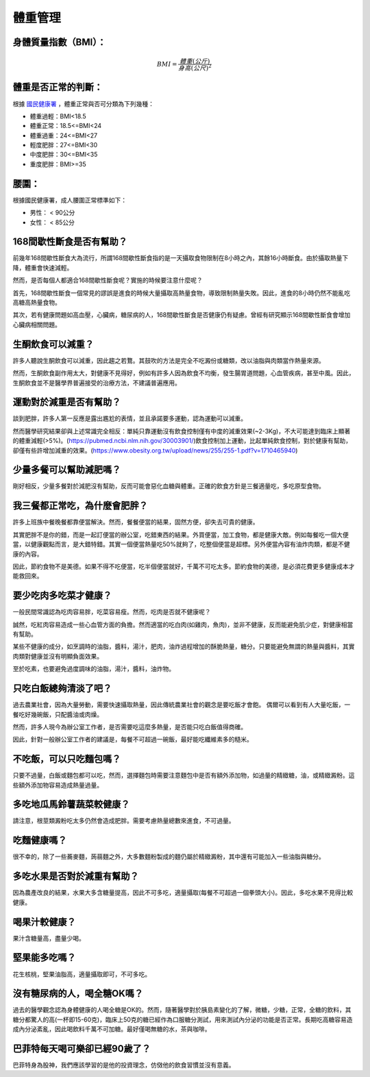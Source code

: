 體重管理
=====

.. _BMI:

身體質量指數（BMI）：
-----------------



.. math::  BMI = \frac{體重(公斤)}{身高(公尺)^2} 


體重是否正常的判斷：
------------------

根據 `國民健康署 <https://health99.hpa.gov.tw/onlineQuiz/bmi>`_ ，體重正常與否可分類為下列幾種：

* 體重過輕：BMI<18.5
* 體重正常：18.5<=BMI<24
* 體重過重：24<=BMI<27
* 輕度肥胖：27<=BMI<30
* 中度肥胖：30<=BMI<35
* 重度肥胖：BMI>=35

.. _waistline:

腰圍：
------------------
根據國民健康署，成人腰圍正常標準如下：

* 男性： < 90公分
* 女性： < 85公分

168間歇性斷食是否有幫助？
------------------
前幾年168間歇性斷食大為流行，所謂168間歇性斷食指的是一天攝取食物限制在8小時之內，其餘16小時斷食。由於攝取熱量下降，體重會快速減輕。

然而，是否每個人都適合168間歇性斷食呢？實施的時候要注意什麼呢？

首先，168間歇性斷食一個常見的謬誤是進食的時候大量攝取高熱量食物，導致限制熱量失敗。因此，進食的8小時仍然不能亂吃高糖高熱量食物。

其次，若有健康問題如高血壓，心臟病，糖尿病的人，168間歇性斷食是否健康仍有疑慮。曾經有研究顯示168間歇性斷食會增加心臟病相關問題。


生酮飲食可以減重？
--------------
許多人聽說生酮飲食可以減重，因此趨之若鶩。其鼓吹的方法是完全不吃澱份或糖類，改以油脂與肉類當作熱量來源。

然而，生酮飲食副作用太大，對健康不見得好，例如有許多人因為飲食不均衡，發生腸胃道問題，心血管疾病，甚至中風。因此，生酮飲食並不是醫學界普遍接受的治療方法，不建議普遍應用。


運動對於減重是否有幫助？
--------------------
談到肥胖，許多人第一反應是露出尷尬的表情，並且承諾要多運動，認為運動可以減重。

然而醫學研究結果卻與上述常識完全相反：單純只靠運動沒有飲食控制僅有中度的減重效果(~2-3Kg)，不大可能達到臨床上顯著的體重減輕(>5%)。(https://pubmed.ncbi.nlm.nih.gov/30003901/)飲食控制加上運動，比起單純飲食控制，對於健康有幫助，卻僅有些許增加減重的效果。(https://www.obesity.org.tw/upload/news/255/255-1.pdf?v=1710465940)


少量多餐可以幫助減肥嗎？
-------------------
剛好相反，少量多餐對於減肥沒有幫助，反而可能會惡化血糖與體重。正確的飲食方針是三餐適量吃，多吃原型食物。


我三餐都正常吃，為什麼會肥胖？
---------------------
許多上班族中餐晚餐都靠便當解決。然而，餐餐便當的結果，固然方便，卻失去可貴的健康。

其實肥胖不是你的錯，而是一起訂便當的辦公室，吃錯東西的結果。外買便當，加工食物，都是健康大敵。例如每餐吃一個大便當，以健康觀點而言，是大錯特錯。其實一個便當熱量吃50%就夠了，吃整個便當是超標。另外便當內容有油炸肉類，都是不健康的內容。

因此，節約食物不是美德。如果不得不吃便當，吃半個便當就好，千萬不可吃太多。節約食物的美德，是必須花費更多健康成本才能救回來。


要少吃肉多吃菜才健康？
----------------

一般民間常識認為吃肉容易胖，吃菜容易瘦。然而，吃肉是否就不健康呢？

誠然，吃紅肉容易造成一些心血管方面的負擔。然而適當的吃白肉(如雞肉，魚肉)，並非不健康，反而能避免肌少症，對健康相當有幫助。

某些不健康的成分，如烹調時的油脂，醬料，湯汁，肥肉，油炸過程增加的酥脆熱量，糖分。只要能避免無謂的熱量與醬料，其實肉類對健康並沒有明顯負面效果。

至於吃素，也要避免過度調味的油脂，湯汁，醬料，油炸物。


只吃白飯總夠清淡了吧？
------------------------
過去農業社會，因為大量勞動，需要快速攝取熱量，因此傳統農業社會的觀念是要吃飯才會飽。
偶爾可以看到有人大量吃飯，一餐吃好幾碗飯，只配醬油或肉燥。

然而，許多人現今為辦公室工作者，是否需要吃這麼多熱量，是否能只吃白飯值得商確。

因此，針對一般辦公室工作者的建議是，每餐不可超過一碗飯，最好能吃纖維素多的糙米。


不吃飯，可以只吃麵包嗎？
-----------------
只要不過量，白飯或麵包都可以吃，然而，選擇麵包時需要注意麵包中是否有額外添加物，如過量的精緻糖，油，或精緻澱粉。這些額外添加物容易造成熱量過量。


多吃地瓜馬鈴薯蔬菜較健康？
---------------------
請注意，根莖類澱粉吃太多仍然會造成肥胖。需要考慮熱量總數來進食，不可過量。

吃麵健康嗎？
----------
很不幸的，除了一些蕎麥麵，蒟蒻麵之外，大多數麵粉製成的麵仍屬於精緻澱粉，其中還有可能加入一些油脂與糖分。




多吃水果是否對於減重有幫助？
-----------------------
因為農產改良的結果，水果大多含糖量提高，因此不可多吃，適量攝取(每餐不可超過一個拳頭大小)。因此，多吃水果不見得比較健康。


喝果汁較健康？
-----------
果汁含糖量高，盡量少喝。

堅果能多吃嗎？
-----------
花生核桃，堅果油脂高，適量攝取即可，不可多吃。

沒有糖尿病的人，喝全糖OK嗎？
-----------------------
過去的醫學觀念認為身體健康的人喝全糖是OK的。然而，隨著醫學對於胰島素變化的了解，微糖，少糖，正常，全糖的飲料，其糖分都驚人的高(一杯即15-60克)，臨床上50克的糖已經作為口服糖分測試，用來測試內分泌的功能是否正常。長期吃高糖容易造成內分泌紊亂，因此喝飲料千萬不可加糖。最好僅喝無糖的水，茶與咖啡。


巴菲特每天喝可樂卻已經90歲了？
---------------------
巴菲特身為股神，我們應該學習的是他的投資理念，仿傚他的飲食習慣並沒有意義。




